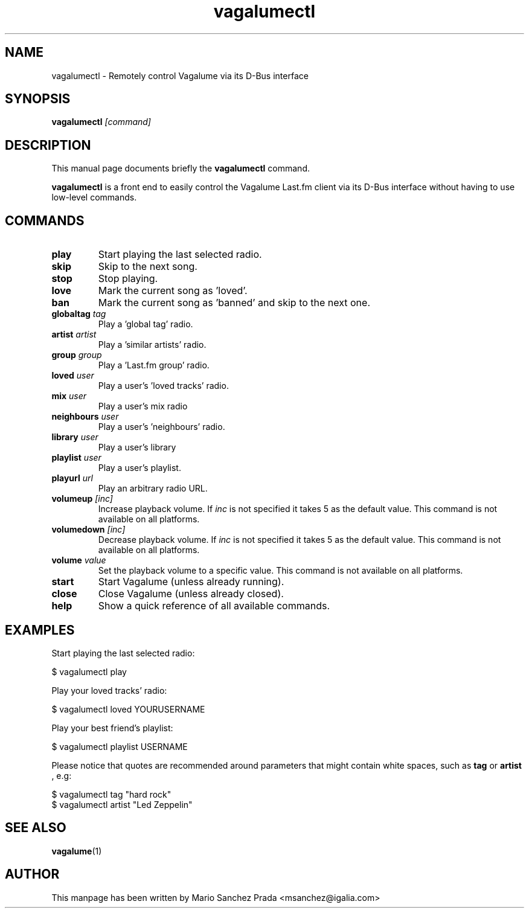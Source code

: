 .\"                                      Hey, EMACS: -*- nroff -*-
.\" First parameter, NAME, should be all caps
.\" Second parameter, SECTION, should be 1-8, maybe w/ subsection
.\" other parameters are allowed: see man(7), man(1)
.TH vagalumectl 1 "2010\-10\-30"
.\" Please adjust this date whenever revising the manpage.
.\"
.\" Some roff macros, for reference:
.\" .nh        disable hyphenation
.\" .hy        enable hyphenation
.\" .ad l      left justify
.\" .ad b      justify to both left and right margins
.\" .nf        disable filling
.\" .fi        enable filling
.\" .br        insert line break
.\" .sp <n>    insert n+1 empty lines
.\" for manpage-specific macros, see man(7)
.SH NAME
vagalumectl \- Remotely control Vagalume via its D\-Bus interface
.SH SYNOPSIS
.B vagalumectl
.I [command]
.SH DESCRIPTION
This manual page documents briefly the
.B vagalumectl
command.
.PP
.B vagalumectl
is a front end to easily control the Vagalume Last.fm client via its
D\-Bus interface without having to use low\-level commands.
.SH COMMANDS
.TP
.B play
Start playing the last selected radio.
.TP
.B skip
Skip to the next song.
.TP
.B stop
Stop playing.
.TP
.B love
Mark the current song as 'loved'.
.TP
.B ban
Mark the current song as 'banned' and skip to the next one.
.TP
.BI globaltag "\| tag\^"
Play a 'global tag' radio.
.TP
.BI artist "\| artist\^"
Play a 'similar artists' radio.
.TP
.BI group "\| group\^"
Play a 'Last.fm group' radio.
.TP
.BI loved "\| user\^"
Play a user's 'loved tracks' radio.
.TP
.BI mix "\| user\^"
Play a user's mix radio
.TP
.BI neighbours "\| user\^"
Play a user's 'neighbours' radio.
.TP
.BI library "\| user\^"
Play a user's library
.TP
.BI playlist "\| user\^"
Play a user's playlist.
.TP
.BI playurl "\| url\^"
Play an arbitrary radio URL.
.TP
.BI volumeup "\| [inc]\^"
Increase playback volume. If
.I inc
is not specified it takes 5 as the default value. This command is not
available on all platforms.
.TP
.BI volumedown "\| [inc]\^"
Decrease playback volume. If
.I inc
is not specified it takes 5 as the default value. This command is not
available on all platforms.
.TP
.BI volume "\| value\^"
Set the playback volume to a specific value. This command is not
available on all platforms.
.TP
.B start
Start Vagalume (unless already running).
.TP
.B close
Close Vagalume (unless already closed).
.TP
.B help
Show a quick reference of all available commands.
.SH EXAMPLES

Start playing the last selected radio:

  $ vagalumectl play

Play your loved tracks' radio:

  $ vagalumectl loved YOURUSERNAME

Play your best friend's playlist:

  $ vagalumectl playlist USERNAME

Please notice that quotes are recommended around parameters that might
contain white spaces, such as
.B tag
or
.B artist
, e.g:

  $ vagalumectl tag "hard rock"
  $ vagalumectl artist "Led Zeppelin"
.SH SEE ALSO
.BR vagalume (1)
.SH AUTHOR
This manpage has been written by
Mario Sanchez Prada <msanchez@igalia.com>
